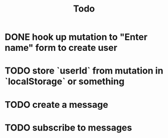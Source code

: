 #+TITLE: Todo
* DONE hook up mutation to "Enter name" form to create user
* TODO store `userId` from mutation in `localStorage` or something
* TODO create a message
* TODO subscribe to messages
